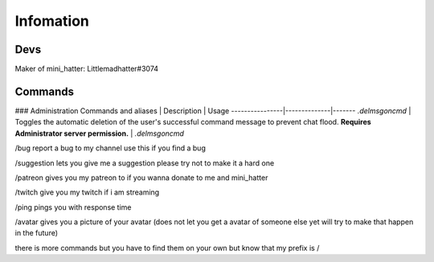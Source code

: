 Infomation
=======

Devs
-------
Maker of mini_hatter: Littlemadhatter#3074



Commands
-------

### Administration  
Commands and aliases | Description | Usage
----------------|--------------|-------
`.delmsgoncmd` | Toggles the automatic deletion of the user's successful command message to prevent chat flood. **Requires Administrator server permission.** | `.delmsgoncmd`

/bug report a bug to my channel use this if you find a bug

/suggestion lets you give me a suggestion please try not to make it a hard one

/patreon gives you my patreon to if you wanna donate to me and mini_hatter

/twitch give you my twitch if i am streaming

/ping pings you with response time 

/avatar gives you a picture of your avatar (does not let you get a avatar of someone else yet will try to make that happen in the future)


there is more commands but you have to find them on your own but know that my prefix is /

